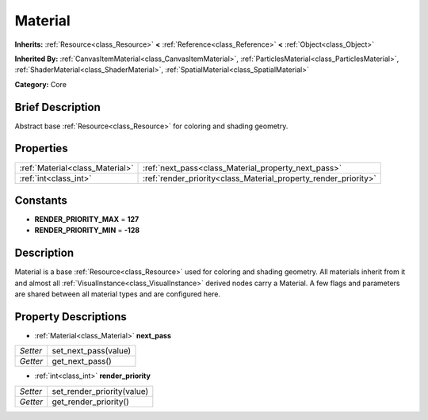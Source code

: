 .. Generated automatically by doc/tools/makerst.py in Godot's source tree.
.. DO NOT EDIT THIS FILE, but the Material.xml source instead.
.. The source is found in doc/classes or modules/<name>/doc_classes.

.. _class_Material:

Material
========

**Inherits:** :ref:`Resource<class_Resource>` **<** :ref:`Reference<class_Reference>` **<** :ref:`Object<class_Object>`

**Inherited By:** :ref:`CanvasItemMaterial<class_CanvasItemMaterial>`, :ref:`ParticlesMaterial<class_ParticlesMaterial>`, :ref:`ShaderMaterial<class_ShaderMaterial>`, :ref:`SpatialMaterial<class_SpatialMaterial>`

**Category:** Core

Brief Description
-----------------

Abstract base :ref:`Resource<class_Resource>` for coloring and shading geometry.

Properties
----------

+---------------------------------+-----------------------------------------------------------------+
| :ref:`Material<class_Material>` | :ref:`next_pass<class_Material_property_next_pass>`             |
+---------------------------------+-----------------------------------------------------------------+
| :ref:`int<class_int>`           | :ref:`render_priority<class_Material_property_render_priority>` |
+---------------------------------+-----------------------------------------------------------------+

Constants
---------

.. _class_Material_constant_RENDER_PRIORITY_MAX:

.. _class_Material_constant_RENDER_PRIORITY_MIN:

- **RENDER_PRIORITY_MAX** = **127**

- **RENDER_PRIORITY_MIN** = **-128**

Description
-----------

Material is a base :ref:`Resource<class_Resource>` used for coloring and shading geometry. All materials inherit from it and almost all :ref:`VisualInstance<class_VisualInstance>` derived nodes carry a Material. A few flags and parameters are shared between all material types and are configured here.

Property Descriptions
---------------------

.. _class_Material_property_next_pass:

- :ref:`Material<class_Material>` **next_pass**

+----------+----------------------+
| *Setter* | set_next_pass(value) |
+----------+----------------------+
| *Getter* | get_next_pass()      |
+----------+----------------------+

.. _class_Material_property_render_priority:

- :ref:`int<class_int>` **render_priority**

+----------+----------------------------+
| *Setter* | set_render_priority(value) |
+----------+----------------------------+
| *Getter* | get_render_priority()      |
+----------+----------------------------+

